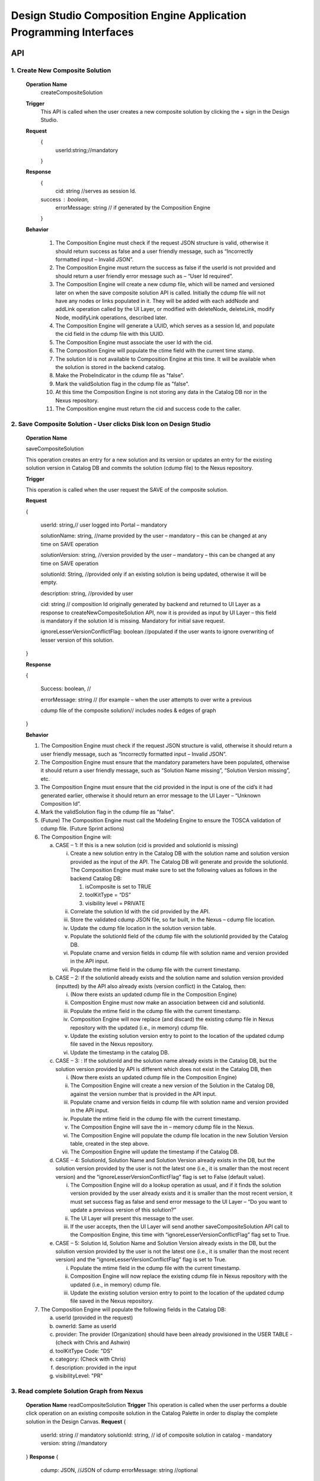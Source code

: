 .. ===============LICENSE_START=======================================================
.. Acumos
.. ===================================================================================
.. Copyright (C) 2017-2018 AT&T Intellectual Property & Tech Mahindra. All rights reserved.
.. ===================================================================================
.. This Acumos documentation file is distributed by AT&T and Tech Mahindra
.. under the Creative Commons Attribution 4.0 International License (the "License");
.. you may not use this file except in compliance with the License.
.. You may obtain a copy of the License at
..  
..      http://creativecommons.org/licenses/by/4.0
..  
.. This file is distributed on an "AS IS" BASIS,
.. WITHOUT WARRANTIES OR CONDITIONS OF ANY KIND, either express or implied.
.. See the License for the specific language governing permissions and
.. limitations under the License.
.. ===============LICENSE_END=========================================================

====================================================================
Design Studio Composition Engine Application Programming Interfaces
====================================================================


API 
====
1.	Create New Composite Solution
-----------------------------------
	**Operation Name**
		createCompositeSolution
	**Trigger**
		This API is called when the user creates a new composite solution by clicking the + sign in the Design Studio.
	**Request**
		{
		   userId:string;//mandatory

		}
	**Response**
		{
		 cid: string //serves as session Id. 
		success : boolean,
		 errorMessage: string // if generated by the Composition Engine

		}

	**Behavior**

		1.	The Composition Engine must check if the request JSON structure is valid, otherwise it should return success as false and a user friendly message, such as “Incorrectly formatted input – Invalid JSON”.

		2.	The Composition Engine must return the success as false if the userId is not provided and should return a user friendly error message such as – “User Id required”.

		3.	The Composition Engine will create a new cdump file, which will be named and versioned later on when the save composite solution API is called. Initially the cdump file will not have any nodes or links populated in it. They will be added with each addNode and addLink operation called by the UI Layer, or modified with deleteNode, deleteLink, modify Node, modifyLink operations, described later.

		4.	The Composition Engine will generate a UUID, which serves as a session Id, and populate the cid field in the cdump file with this UUID.

		5.	The Composition Engine must associate the user Id with the cid. 

		6.	The Composition Engine will populate the ctime field with the current time stamp.

		7.	The solution Id is not available to Composition Engine at this time. It will be available when the solution is stored in the backend catalog. 
		
		8. 	Make the ProbeIndicator in the cdump file as "false".
		
		9.  Mark the validSolution flag in the cdump file as "false".

		10.	At this time the Composition Engine is not storing any data in the Catalog DB nor in the Nexus repository.

		11.	The Composition engine must return the cid and success code to the caller. 


	
2. Save Composite Solution - User clicks Disk Icon on Design Studio
--------------------------------------------------------------------


	**Operation Name**

	saveCompositeSolution

	This operation creates an entry for a new solution and its version or updates an entry for the existing solution version in Catalog DB and commits the solution (cdump file) to the Nexus repository.

	**Trigger**

	This operation is called when the user request the SAVE of the composite solution.

	**Request**

	{

		userId: string,// user logged into Portal – mandatory 

		solutionName: string, //name provided by the user – mandatory – this can be changed at any time on SAVE operation

		solutionVersion: string, //version provided by the user – mandatory – this can be changed at any time on SAVE operation

		solutionId: String, //provided only if an existing solution is being updated, otherwise it will be empty. 

		description: string, //provided by user

		cid: string // composition Id originally generated by backend and returned to UI Layer as a response to createNewCompositeSolution API, now it is provided as input by UI Layer – this field is mandatory if the solution Id is missing. Mandatory for initial save request.

		ignoreLesserVersionConflictFlag: boolean //populated if the user wants to ignore overwriting of lesser version of this solution.

	}

	**Response**

	{

		Success: boolean, //

		errorMessage: string // (for example – when the user attempts to over write a previous 

		cdump file of the composite solution// includes nodes & edges of graph

	}

	**Behavior** 

	1.	The Composition Engine must check if the request JSON structure is valid, otherwise it should return a user friendly message, such as “Incorrectly formatted input – Invalid JSON”. 

	2.	The Composition Engine must ensure that the mandatory parameters have been populated, otherwise it should return a user friendly message, such as “Solution Name missing”, “Solution Version missing”, etc.

	3.	The Composition Engine must ensure that the cid provided in the input is one of the cid’s it had generated earlier, otherwise it should return an error message to the UI Layer – “Unknown Composition Id”. 
	
	4.  Mark the validSolution flag in the cdump file as "false".

	5.	(Future) The Composition Engine must call the Modeling Engine to ensure the TOSCA validation of cdump file. (Future Sprint actions)

	6.	The Composition Engine will:

		a.	CASE – 1: If this is a new solution (cid is provided and solutionId is missing)

			i.	Create a new solution entry in the Catalog DB with the solution name and solution version provided as the input of the API. The Catalog DB will generate and provide the solutionId. The Composition Engine must make sure to set the following values as follows in the backend Catalog DB:

				1.	isComposite is set to TRUE

				2.	toolKitType = “DS”

				3.	visibility level = PRIVATE

			ii.	Correlate the solution Id with the cid provided by the API. 

			iii.	Store the validated cdump JSON file, so far built, in the Nexus – cdump file location. 

			iv.	Update the cdump file location in the solution version table. 

			v.	Populate the solutionId field of the cdump file with the solutionId provided by the Catalog DB. 

			vi.	Populate cname and version fields in cdump file with solution name and version provided in the API input.

			vii.	Populate the mtime field in the cdump file with the current timestamp. 

		b.	CASE – 2: If the solutionId already exists and the solution name and solution version provided (inputted) by the API also already exists (version conflict) in the Catalog, then:

			i.	(Now there exists an updated cdump file in the Composition Engine)

			ii.	Composition Engine must now make an association between cid and solutionId.

			iii.	Populate the mtime field in the cdump file with the current timestamp. 

			iv.	Composition Engine will now replace (and discard) the existing cdump file in Nexus repository with the updated (i.e., in memory) cdump file. 

			v.	Update the existing solution version entry to point to the location of the updated cdump file saved in the Nexus repository.

			vi.	Update the timestamp in the catalog DB. 

		c.	CASE – 3: : If the solutionId and the solution name already exists in the Catalog DB, but the solution version provided by API is different which does not exist in the Catalog DB, then

			i.	(Now there exists an updated cdump file in the Composition Engine)

			ii.	The Composition Engine will create a new version of the Solution in the Catalog DB, against the version number that is provided in the API input.

			iii.	Populate cname and version fields in cdump file with solution name and version provided in the API input. 

			iv.	Populate the mtime field in the cdump file with the current timestamp.

			v.	The Composition Engine will save the in – memory cdump file in the Nexus.

			vi.	The Composition Engine will populate the cdump file location in the new Solution Version table, created in the step above.

			vii.	The Composition Engine will update the timestamp if the Catalog DB.

		d.	CASE – 4: SolutionId, Solution Name and Solution Version already exists in the DB, but the solution version provided by the user is not the latest one (i.e., it is smaller than the most recent version) and the “ignoreLesserVersionConflictFlag” flag is set to False (default value).

			i.	The Composition Engine will do a lookup operation as usual, and if it finds the solution version provided by the user already exists and it is smaller than the most recent version, it must set success flag as false and send error message to the UI Layer – “Do you want to update a previous version of this solution?”

			ii.	The UI Layer will present this message to the user. 

			iii.	If the user accepts, then the UI Layer will send another saveCompositeSolution API call to the Composition Engine, this time with “ignoreLesserVersionConflictFlag” flag set to True.

		e.	CASE – 5: Solution Id, Solution Name and Solution Version already exists in the DB, but the solution version provided by the user is not the latest one (i.e., it is smaller than the most recent version) and the “ignoreLesserVersionConflictFlag” flag is set to True.

			i.	Populate the mtime field in the cdump file with the current timestamp. 

			ii.	Composition Engine will now replace the existing cdump file in Nexus repository with the updated (i.e., in memory) cdump file. 

			iii.	Update the existing solution version entry to point to the location of the updated cdump file saved in the Nexus repository.

	7.	The Composition Engine will populate the following fields in the Catalog DB:

		a.	userId (provided in the request)

		b.	ownerId: Same as userId

		c.	provider: The provider (Organization) should have been already provisioned in the USER TABLE - (check with Chris and Ashwin)

		d.	toolKitType Code: "DS"

		e.	category: (Check with Chris)

		f.	description: provided in the input

		g.	visibilityLevel: "PR"

		
3. Read complete Solution Graph from Nexus
-------------------------------------------

	**Operation Name**
	readCompositeSolution
	**Trigger**
	This operation is called when the user performs a double click operation on an existing composite solution in the Catalog Palette in order to display the complete solution in the Design Canvas. 
	**Request**
	{
		userId: string // mandatory
		solutionId: string, // id of composite solution in catalog - mandatory
		version: string //mandatory
	}
	**Response**
	{
		cdump: JSON, //JSON of cdump
		errorMessage: string //optional
	}
	**Behavior**
	1.	The Composition Engine must check if the request JSON structure is valid, otherwise it should return a user friendly message, such as “Incorrectly formatted input – Invalid JSON”. 
	2.	The Composition Engine must check if the solutionId and version are found in the Catalog DB, otherwise it should return a user friendly error message back in the response, such as “Requested Solution Not Found”.
	3.	The Composition Engine must retrieve the location of the cdump file from the Catalog DB, via a query into Solution and Version Tables.
	4.	The Composition Engine must retrieve the cdump file from the Nexus repository and return the JSONised string of the file to the client.


4. Delete Composite Solution
-----------------------------

	**Operation Name**

	deleteCompositeSolution

	**Trigger**

	This operation is called by the UI Layer when the user requests the deletion of the composite solution.

	Only the owner of the solution can request this operation, otherwise “Not authorized to perform this operation” is returned by the Composition Engine.

	**Request**

	{

	  solutionId: string, // id of composite solution in catalog - mandatory

	  version: string, //mandatory

	  userId: string ///mandatory

	}

	**Response**

	{

	 success: boolean, 

	 errorMessage: string //optional

	}

	**Behavior**

	1.	The Composition Engine must check if the request JSON structure is valid, otherwise it should return a user friendly message, such as “Incorrectly formatted input – Invalid JSON”. 

	2.	The Composition Engine must check if the solutionId and version are found in the Catalog DB, otherwise it should return a user friendly error message back in the response, such as “Requested Solution Not Found”.

	3.	The Composition Engine must check the Catalog DB if the userId provided is the owner of the composite solution – both the solutionId and Version, otherwise it should return the success flag as False and send a user friendly error message back in the response, such as “User not authorized to perform the operation”.

	4.	If the user is the owner of the solution, then Composition Engine must perform the following functions:

		a.	Delete the cdump file associated with the solution version from the Nexus.

		b.	Delete the Version entry of the solution in the Catalog DB.


5. Add node
------------


	**Operation Name**

	addNode 

	**Trigger**

	This operation is called when the user drags and drops:

	1.	A basic building block such as an ML Model, or a DataMapper, or a DataBroker, or a Collator, or a Splitter (generally referred to as node) from the Catalog Palette to the canvas.

	**Request**

	{

		userId: string, // mandatory

		solutionId: string // this field will be empty for a new un – saved solution. It is mandatory for a saved solution

		version: string// this field will be empty for a new un – saved solution. It is mandatory for a saved solution

		cid: string //this field should be populated (mandatory) if the solutionId and version is missing such as  for a new un – saved solution. 

		nodeName: string,// optional – it may not be available initially, provided by the DS User

		nodeId: string, // mandatory – generated by UI Layer

		nodeSolutionId: string //mandatory – solution Id of the basic node in Common Catalog DB. This value is retrieved from fetchCatalogItems API

		nodeVersion: string // mandatory – version of the basic node in Common Catalog DB. This value is retrieved from fetchCatalogItems API
		
		proto_url: url of the proto file of the ML model or data broker or data mapper, //   change for all nodes – Data Broker  or Data Mapper

		type: {"name": "DataMapper or MLModel or DataBroker"}, //  Change for Data Mapper or Data Broker

		typeInfo: {}, // Type information -  empty in this Sprint 

		properties: [ ], // JSON List of Node Properties. 

		requirements: [ // this field should be populated by UI Layer if a node has one or more requirements in the TGIF.json file. This is a list of requirements.

		{

			  "name":"",

			  "relationship":"",

			  "id" : "",

			  "capability" : {

			   "name" : "calls.request.format+calls.request.version+calls.response.format+calls.response.version For DM or DB populate Any,initially and when connected name of the output message", Change for Data Mapper, Data Broker

				"id" : ""

			  },

			  "target" : {

				"name" : " name-of-target-node-of-this-requirement-if-it-is-connected", //otherwise empty

				"description": ""

			  },

			  "target_type" : "Node"

			},

		{

		Another requirement spec. 

		}

		], //end of requirements list

		capabilities: [// this field should be populated by UI Layer if a node has one or more capabilities in the TGIF.json file. This is a list of capabilities.

		{

			  "id" : "",

			  "name" : "",

			  "target" : {

				"name" : "provides.request.format+provides.request.version+provides.response.format+provides.response.versionFor DM populate Any ",  Change for Data Mapper

				"id" : ""

			  },

			  "target_type" : "Capability",

			  "properties" : null

			}, 

			{

			  "id" : "",

			  "name" : "",

			  "target" : {

				"name" : "provides.request.format+provides.request.version+provides.response.format+provides.response.version version For DM or DataBroker populate Any and connected one of the input message",  Change for Data Mapper or Data Broker

				"id" : ""

			  },

			  "target_type" : "Capability",

			  "properties" : null

			}



		], //end of capabilities list

		"ndata" : {// node’s position in the design canvas

			  "ntype" : "",

			  "px" : 385.89287722216187, number

			  "py" : 380.5962040115248,  number

			  "radius" : 10,  number

			  "fixed" : boolean,

			}

	}//end – of – Request 

	**Response**

	{

	 success: boolean,

	 errorMessage: string // error string to be displayed to DS User.

	}

	**Behavior**

	1.	The Composition Engine must ensure that all the fields marked mandatory are populated and the request JSON structure is valid, otherwise it must return success as “false” and populate the helpful error message which is displayed to the user, such as “Cannot perform requested operation - Node Name missing”, “Cannot perform requested operation - Node Id missing”, etc.

	2.	The Composition Engine must make sure that the nodeId does not already exist in the cdump file, otherwise it must send success as false and an error message such as “Node Id already exists – cannot perform the requested operation”. 

	3.	The Composition Engine must create/add a child node entry under the “nodes” list of the cdump file.

	4.	The Composition Engine must populate the node element in the cdump file as follows:

		a.	name = node name provided by the API – this is inputted by the DS user

		b.	id = node Id provided by the API – this is generated by the UI Layer

		c.	solutionId = solution Id of the node provided by the API – this is the solution Id of the Node in the Common Catalog Database

		d.	version = version of the node provided by the API – this is the solution version number of the Node in the Common Catalog Database
		
		e.  proto_url = url of the proto file of the model or data broker or data mapper.

		f.	type = {} – populate as provide by API. {"name": "DataMapper or MLModel or DataBroker or Probe"},

		g.	requirements = List of requirements as received by the API (see sample JSON file)

		h.	capabilities = List of capabilities as received by the API (see sample JSON file)

		i.	properties = [] – populate as empty list

		j.	typeInfo = {} – populate as empty JSON object

		k.	ndata = populate this JSON object with values received by the API.

	5.	The Composition Engine need not save the cdump file in the Nexus repository. 

	6.	(Future – Validation Steps) 


6. Add Link
------------


	**Operation Name**

	addLink

	**Trigger**

	This operation is called when the user: 

	1.	Connects a REQ port to a CAP port between a pair of ML Model nodes, or 

	2.	Connects a REQ port of the ML Model to the input Port of a Data Mapper, or 

	3.	Connects an output port of the Data Mapper to a CAP port of the ML Model or,
	
	4.  Connects the output port of the Collator to the input port of the next ML Model (output message signature for collator should be added collator_map in cdump file). This is because this link can be added any time even before the collation scheme is selected which is sent via modifyNode.  Collator change
	
	5.  Connects the input port of the Splitter to the output port of the previous ML Model (input message signature for splitter should be added splitter_map in cdump file). This is because this link can be added any time even before the splitting  scheme is selected which is sent via modifyNode.  Splitter change

	**Request**

	{

		userId: string // mandatory

		solutionId: string // this field will be empty for a new un – saved solution. It is mandatory for a saved solution

		version: string// this field will be empty for a new un – saved solution. It is mandatory for a saved solution

		cid: string //this field should be populated (mandatory) if the solutionId and version is missing such as  for a new un – saved solution.  

		linkName: string, // optional

		linkId: string, // unique to this graph – mandatory

		sourceNodeName: string, // mandatory

		sourceNodeId: string, // id of node already in graph - mandatory

		targetNodeName: string, //mandatory

		targetNodeId: string, // id of node already in graph – mandatory

		sourceNodeRequirement: string //mandatory

		targetNodeCapabilityName: string //mandatory

		"properties": [// NOTE: Input fields are populated by UI Layer when a REQ port of ML Model is connected to DM and output fields are populated when DM is connected to the CAP port of ML Model.  DM Change

				{

				  "data_map": {

					"map_inputs": [

					  {

						"message_name": "Prediction",

						"input_fields": [

						  {

							"tag": "1 or 2 or 3",

							"role": "repeated or optional etc - not used in this sprint",

							"name": "name of the field",

							"type": "type of the field such as int32 string",

							"mapped_to_message": "output field message_name such as Classification or empty if it is not yet mapped",  this field is not populated in this API. It will be populated in modifyNode() API

							"mapped_to_field": "tag number of the field in the message, such as 1 or 2 or empty if it is not yet mapped"  this field is not populated in this API. It will be populated in modifyNode() API. 

						  }

						]

					  }

					],

					"map_outputs": [

					  {

						"message_name": "Classification",

						"output_fields": [

						  {

							"tag": "1 or 2 or 3",

							"role": "repeated or optional or",

							"name": "name of the field",

							"type": "type of the field such as int32 string"

						  }

						]

					  }

					]

				  }
				  
				},
				
				{
				
				"collator_map": {
				  
					"output_message_signature": "json representation of output message signature"
					
					}
				},
				
				{
				
				"splitter_map": {
				
					"input_message_signature": "json representation of output message signature"
					
					}
					
				}

			  ]

	}

	**Response**

	{

	 success: boolean,

	 errorMessage: string // error string to be displayed to user.

	}

	**Behavior**

	1.	The Composition Engine must ensure that all the fields marked mandatory are populated and the request JSON structure is valid, otherwise it must return success as “false” and populate the helpful error message which is displayed to the user, such as “Source Node Name missing”, “Source Node Id missing”, etc.

	2.	The Composition Engine must create/add a child node entry under the “relations” list of the cdump file.

	3.	The Composition Engine must populate the node elements as follows:

		a.	linkName = provided by the API

		b.	linkId = provided by the API

		c.	sourceNodeName = provided by API

		d.	sourceNodeId = provided by API

		e.	targetNodeName = provided by API

		f.	targetNodeId = provided by API

		g.	sourceNodeRequirement = provided by API

		h.	targetNodeCapability = provided by API

		i.	relationship = [] – an empty list

	4.	The Composition Engine must populate the properties section of the Data Mapper node in the cdump file as follows:  DM Change

		1.	Create map_inputs structure and populate the input fields of the target Data Mapper when a REQ port of a ML Model is connected to Data Mapper, with

			a.	Message name

			b.	Field details – tag, role, name and type

			 as shown in the cdump file.

		2.	Create map_outputs structure and populate the output fields of the source Data Mapper when the Data Mapper is connected to CAP port of the ML Model, with 

			a.	Message name

			b.	Field details – tag, role, name and type.

		as shown in the cdump file.
		
	5.  The Composition Engine must populate the “output_message_signature” of the “collator_map” section.  Collator Change
	
	6.  The Composition Engine must populate the “input_message_signature” of the “splitter_map” section.  Splitter Change
		
	7.	The Composition Engine need not save the cdump file in the Nexus repository. It will be saved by explicit save composite solution API call.


7. Delete Node
---------------


	**Operation Name**

	deleteNode

	**Trigger**

	This operation is requested when the user deletes a node in the composition graph. This node may be connected to other nodes or it may be an isolated (un-connected) one. When a node is deleted all links connected to it (either originate from it or terminate on it) must also be deleted. This operation may result in some existing nodes becoming isolated. 

	**Request**

	{

		userId: string, //mandatory

		solutionId: string // this field will be empty for a new un – saved solution. It is mandatory for a saved solution

		version: string// this field will be empty for a new un – saved solution. It is mandatory for a saved solution

		cid: string // composition Id originally generated by backend and returned to UI Layer as a response to createNewCompositeSolution API, now it is provided as input by UI Layer –  this field should be populated (mandatory) if the solutionId and version is missing such as  for a new un – saved solution. 

		nodeId: string// mandatory

	}

	**Response**

	{

	 success: boolean,

	 errorMessage: string // error string to be displayed to user.

	}

	**Behavior**

	1.	The Composition Engine must check if the request JSON structure is valid, otherwise it should return success as false and a user friendly message, such as “Incorrectly formatted input – Invalid JSON”. 

	2.	The Composition Engine must ensure that all the fields marked mandatory are populated,  otherwise it must return success as “false” and populate the helpful error message which is displayed to the user, such as “Cannot perform requested operation – Node Id missing”, etc.

	3.	If the requested nodeId is not found in the cdump file, the Composition Engine must return success as false and a user friendly message, such as “Invalid Node Id – not found”.

	4.	The Composition Engine must:

		a.	Delete the specified node entry in the nodes list of the cdump file.

		b.	Find all the links that are connected to the specified node (originate from the node or terminate on the node) and delete these link entries in the relations list of the cdump file.

		c.	(Sprint - 4) For each link that terminates on the specified node, find the corresponding source node of the link. These source node are the ones whose Requirements are now un-fulfilled. These nodes may now need to display a warning message to the Design Studio user. (I think the UI Layer would automatically be able to display the warning message when a Requirement is un-fulfilled. Perhaps there is no need for the composition engine to send a warning message to be displayed on the affected nodes).

	5.	Return success as True to the client.

	6.	(NOTE: In future, composition engine may have rules to reject deletions)


8. Delete Link
---------------


	**Operation Name**

	deleteLink

	**Trigger**

	This operation is requested when the user deletes a link between a pair of nodes in the composition graph. When a link is deleted its target node may become un-connected (isolated). 

	This operation is called to delete the link between

		1.	A REQ port and a CAP port between a pair of ML Model nodes, or 

		2.	A REQ port of the ML Model and the input Port of a Data Mapper, or 

		3.	An output port of the Data Mapper and a CAP port of the ML Model.
		
		4.  An output port of the Data Broker and a CAP (input) port of the ML Model.  Data Broker change
		
		5.  An output port of the ML Model and the input port of the ML Model  Collator change
		
		6.  An output port of the Collator and the input port of the ML Model  Splitter Change

	**Request**

	{

		userId: string // mandatory

		cid: string // mandatory if the solutionId is not available to UI Layer, otherwise not

		solutionId: string // mandatory if it is available to the UI Layer – i.e., after the initial SAVE

		version: string // mandatory if it is available to the UI Layer – i.e., after the initial SAVE

		linkId: string //mandatory

	}

	**Response**

	{

		 success: boolean,

		 errorMessage: string // error string to be displayed to user.

	}

	**Behavior**

	1.	The Composition Engine must check if the request JSON structure is valid, otherwise it should return success as false and a user friendly message, such as “Incorrectly formatted input – JSON Invalid”. 

	2.	The Composition Engine must ensure that all the fields marked mandatory are populated, otherwise it must return success as “false” and populate the helpful error message which is displayed to the user, such as “Cannot perform requested operation – Link Id missing”, etc.

	3.	If the requested linkId is not found in the cdump file, the Composition Engine must return success as false and a user friendly message, such as “Invalid Link Id – not found”. 

	4.	The Composition Engine must delete the specified link entry in the relations list of the cdump file.

	5.	If a Data Mapper node is the target of the deleted link, then the Composition Engine must delete map_inputs entry in the data_map part of the node’s property section in the cdump file.  DM Change

	6.	If a Data Mapper node is the source of the deleted link, then the Composition Engine must delete map_outputs entry in the data_map part of the node’s property section in the cdump file.  DM Change
	
	7.  If the Data Broker node is the source of the deleted link, then the Composition Engine must delete the “data_broker_map” section of the of the Data Broker node in the cdump file.  DB change
	
	8.  If the Collator node is the source node of the deleted link, then the Composition Engine must delete the value of (i.e., make it empty) the output_message_signature in the “collator_map” section of the of the Collator node in the cdump file.  Collator change
	
	9.  If the Splitter node is the target node of the deleted link, then the Composition Engine must delete the value of (i.e., make it empty) the input_message_signature in the “splitter_map” section of the of the Splitter node in the cdump file.  Splitter change

	10.	Return success as True to the client. 

	11.	(In future, engine may have rules to reject deletions).


9. Modify Node
---------------


	**Operation Name**

	modifyNode

	**Trigger**

	This operation is called by the UI Layer:

	1.	When the user moves an existing node(ML Model, Data Mapper, Data Broker, Collator, Splitter) on the design canvas or 
	
	2.  When the user changes the name of the node in the design canvas, or
	
	3.  When the user maps, i.e, connects an input field of the Data Mapper node to an output field of the Data Mapper node, or 

	4.	When the user deletes the existing mapping between a pair of input and output fields inside a  Data Mapper, or
	
	5.  When the user inputs a Script or local system data file path or target file url, or csv file field separator or first row (contains data or field names), or selects the data broker type or any of them by clicking the DONE button in the Pop UP UI associated with the S Port of the Data Broker, or
	
	6.  When the user selects the field type of the source field name from the drop down list in the source table of the Data Broker, or
	
	7.  When the user checks a field in the source table (then store field name, field type and checked box in cdump), or
	
	8.  When the user maps, i.e., connects a source table field to the target table field of the Data Broker node via the drop down in the mapping area, or
	
	9.  When the user deletes the existing mapping between a pair of source and target table fields inside a Data Broker, or
	
	10.  When the user selects the collation scheme (Array based or Parameter based) followed by clicking the DONE button on the Pop Up UI associated with the Collation Selection Port (or URL) of the Collator, or
	
	11.  When the user maps, the source parameter to the target parameter by selecting a drop down (tag number) value in mapping area of the Parameter – based Collator (not applicable for array based collation) and clicks the DONE button on Mapping Table, or
	
	12.  When the user deletes the existing mapping between a pair of source and target parameters by removing a selected value to an empty value in the mapping area of the Parameter – based Collator and clicks the DONE button. (not applicable for array based collation).

	**Request**

	{

		userId: string // mandatory

		solutionId: string // this field will be empty for a new un – saved solution. It is mandatory for a saved solution

		version: string// this field will be empty for a new un – saved solution. It is mandatory for a saved solution

		cid: string //this field should be populated (mandatory) if the solutionId and version is missing such as  for a new un – saved solution.

		nodeId: string, // mandatory

		nodeName: string // populated if a new name is assigned to the node (Model, Data Mapper, Data Broker, Collator), otherwise empty.

		ndata: { 

			ntype: string // populated as “” in this Sprint

			px: number,

			py: number

		}//either nodeName or ndata field or field_map should or data_broker_script should be populated be populated 

		field_map: {  Change for Data Mapper

			map_action: “add or delete”

			input_field_message_name: string,

			input_field_tag_id: string,

			output_field_message_name: string

			output_field_tag_id: string

		}//either nodeName or ndata field or field_map or data_broker_map or data_broker_script should be populated 
		
		data_broker_map: {  Change for Data Broker – Note complete mappings need to be saved, along with their source and target fields. However, the source and target tables are auto generated in the UI based on the script and output protobuf message of Data Broker.
		
			"map_action": "add or delete or update" //NOTE “add” and “delete” actions are always associated with a pair of source and target field mappings The mappings need to be added or deleted in the mapped_to_field. If it is “update” then cdump file needs to be updated with the corresponding field values (4/4/2018: this field will be empty because of the revised mapping table in UI)
			
			"data_broker_type": "CSV_File or JSON_File or Image_File or SQL_Database",
			
			"map_inputs": [
			
				{
				
					"input_field": {
					
						"name": "name of source field",
						
						"type": "string or int or float or boolean or Long or Double, Byte",
						
						"checked": "YES or empty means NO",
						
						"mapped_to_field": "tag number of the field in the target table, such as 1.2 or 2.3.4 or empty if it is not yet mapped"
						
						}
						
					}
					
				],
					
			"map_outputs": [
			
				{
				
					"output_field": {
					
						"tag": "1.1 or 1.2 or 4.3.2  etc.",
						
						"name": "name of target field sepal_len",
						
						"type_and_role_hierarchy_list": [
							
							{
							
								"name": "string",
								
								"role" : "null"
								
							},
							
							{
							
								"name": "DataFrameRow",
								
								"role": "repeated"
								
							},
							
							{
							
								"name": "DataFrame",
								
								"role": "null"
								
							}
							
						]
						
					}
					
				}
				
			],
			
			"script": "user provided multi line SQL or File system commands to read, parse and retrieve data from file or directory",
			
			"target_system_url": "File or JDBC url in the target system",
			
			"local_system_data_file_path": "CSV or JSON Sample Data File path on users local machine",
			
			"first_row": "contains_data or contains_field_names. this field is only populated for CSV file Data Broker",
			
			"csv_file_field_separator": "", or ; or | , etc. characters",
			
			"database_name": "as entered by user in Design Studio",
			
			"jdbc_driver_data_source_class_name": "name provided by the user in DS",
			
			"table_name": "extracted by DS from the Create Table Script",
			
			"user_id": "user Id for JDBC access or the File Host for SSH access",
			
			"password": "password for above user Id"
				
		},
		
		"collator_map": {
		
			"collator_type": "Array-based or Parameter-based - For Array based map_inputs and map_outputs are not populated",
			
			"output_message_signature": "json representation of output message signature - required for parameter based collation",
			
			"map_inputs": [
				{
				
					"input_field": {
						
						"source_name": "name of model that provides message to collator input port",
						
						"parameter_name": "parameter name in Source Protobuf file. A source may provide multiple parameters for parameter based collation",
						
						"parameter_type": "name of parameter type aka message signature in Source Protobuf file",
						
						"parameter_tag": "parameter tag number in Source Protobuf file",
						
						"mapped_to_field": "tag number of the field in the target message side, empty if it is not yet mapped",
						
						"error_indicator": "True or False"
						
					}
					
				}
				
			],
			
			"map_outputs": [
			
				{
				
					"output_field":{
					
						"Parameter_tag": "tag number of the field in the target message side",
						
						"parameter_name": "parameter name in Target Protobuf file",
						
						"parameter_type": "name of parameter type aka message signature in Target Protobuf file",
						
						"parameter_rule": "Required or Optional"
						
					}
					
				}
				
			]
			
		}

	}

	**Response**

	{

		 success: boolean,

		 errorMessage: string // error string to be displayed to user.

	}

	**Behavior**

	1.	The Composition Engine must check if the request JSON structure is valid, otherwise it should return success as false and a user friendly message, such as “Incorrectly formatted input – Invalid JSON”. 

	2.	The Composition Engine must ensure that all the fields marked mandatory are populated,  otherwise it must return success as “false” and populate the helpful error message which is displayed to the user, such as “Cannot perform requested operation – Node Id missing”, etc.

	3.	If the requested nodeId is not found in the cdump file, the Composition Engine must return success as false and a user friendly message, such as “Invalid Node Id – not found”. 

	4.	The Composition Engine must update the nodeName, ntype, px and py elements of the specified nodeId in the cdump file with the values provided.

	5.	For a Data Mapper node, the Composition Engine must perform the requested map_action (add or delete) by appropriately updating the data_map in the properties section of the node in the cdump file.
	
	6.	The Composition Engine need not save the cdump file in the Nexus repository. 

	7.	Return success as True to the client. 

	8.	(In future, engine may have rules to reject modifications).


10. Modify Link
----------------


	**Operation Name**

	modifyLink

	**Trigger**

	This operation is called when a link name is provided or modified by the user. 

	**Request**

	{

		userId: string // mandatory

		cid: string // mandatory if the solutionId is not available to UI Layer, i.e., before SAVE, otherwise not

		solutionId: string // mandatory if it is available to the UI Layer – i.e., after the initial SAVE

		version: string // mandatory if it is available to the UI Layer – i.e., after the initial SAVE  

		linkId: string, //mandatory

		linkName: //mandatory

		layout: {}

	}

	**Response**

	{

	 success: boolean,

	 errorMessage: string // error string to be displayed to user.

	}

	**Behavior**

	1.	The Composition Engine must check if the request JSON structure is valid, otherwise it should return success as false and a user friendly message, such as “Incorrectly formatted input – Invalid JSON”. 

	2.	The Composition Engine must ensure that all the fields marked mandatory are populated,  otherwise it must return success as “false” and populate the helpful error message which is displayed to the user, such as “Cannot perform requested operation – Link Id missing”, etc.

	3.	If the requested linkId is not found in the cdump file, the Composition Engine must return success as false and a user friendly message, such as “Invalid Link Id – not found”. 

	4.	The Composition Engine must update the linkName element of the specified linkId in the cdump file with the value provided.

	5.	Return success as True to the client. 

	6.	(In future, engine may have rules to reject modifications).


11. Fetch Basic Building Blocks for a User
-------------------------------------------


	**Operation Name**

	fetchCatalogItems

	**Trigger**

	This operation is called by the UI Layer when the user initially logs into the Design Studio in order to populate the Palette of catalog items to be displayed to the user based on his credentials. Both the simple solutions and composite solutions are retrieved. Only the following catalog items can be populated in the Palette for a given user:

		1.	Catalog items marked “Public”

		2.	Catalog items marked “Private” to the user. 

		3.	Catalog items marked as belonging to the user’s “Organization” of which the user is a member.

	**Request**

	{

		userId: String // mandatory

	}

	**Response**

	{

	 items: [list of catalog items

		{

		  solutionId: string,

		  version : string,

		  ownerId : string,

		  solutionName: string,

		  description: string,

		  created: date as string,

		  modified: date as string

		  visibilityLevel: "private", "organization", "public",

		  provider: string,

		  toolKit: string,

		  category: string,

		  icon: string // url or other resource id to display as icon in palette

		},

	{

	Another catalog item

	}

	 ]//end item list

	}

	**Behavior**

	1.	The Composition Engine must check if the request JSON structure is valid, otherwise it should return success as false and a user friendly message, such as “Incorrectly formatted input – Invalid JSON”. 

	2.	The Composition Engine must ensure that all the fields marked mandatory are populated,  otherwise it must return success as “false” and populate the helpful error message which is displayed to the user, such as “Cannot perform requested operation – User Id missing”, etc.

	3.	If the requested userId is not found in the catalog DB, the Composition Engine must return success as false and a user friendly message, such as “User Id – not found”.

	4.	Composition engine will call the catalog database to retrieve all the existing solutions (both basic solutions as well as composite solutions) corresponding to the userId.

	5.	If the requested userId is found in the catalog DB but there are no catalog items (either Private, or Organization, or Public) corresponding to the user Id, the Composition Engine must return success as true and an empty catalog item list to the client

	6.	The Composition Engine must return a list of all catalog items which are: 

	a.	Marked “Public”.

	b.	Marked “Private” to the user. 

	c.	Marked as belonging to the user’s “Organization” of which the user is a member.

	7.	For each catalog item which meets the above criterion, the Composition Engine must retrieve the attributes specified in the response and return them to the client. The success parameter must be set to true. 


12. Fetch Composite Solutions for a User
-----------------------------------------


	**Operation Name**

	getCompositeSolutions

	**Trigger**

	This operation is called by the UI Layer when the user initially logs into the Design Studio in order to populate the List of Composite Solutions to be displayed to the user based on his credentials. Based on input parameter “visibilityLevel” this operation retrieves the Composite Solutions. User can pass either one, two or all the below option as value for the input parameter “visibilityLevel”, in order to retrieve the required list of Composite Solutions:

		1.	“PR”: to include the private Composite Solutions in the list 

		2.	“OR”: include the organization level visible Composite Solutions. 

		3.	“PB”: to include the public level Composite Solutions.  

	**Request**

	{ 

		userId: string,// user logged into Portal – mandatory, 

		visibilityLevel : string // PR,OR,PB -- mandatory. You can specify multiple value separated by ','. 

	}

	**Response**

	{

		items: [list of catalog items

		{

			  solutionId: string,

			  version : string,

			  ownerId : string,

			  solutionName: string,

			  description: string,

			  created: date as string,

			  modified: date as string

			  visibilityLevel: "private", "organization", "public",

			  provider: string,

			  toolKit: string,

			  category: string,

			  icon: string // url or other resource id to display as icon in palette

		},

		{

			Another Composite Solution

		}

		]//end item list

	}

	**Behavior**

	1.	The Composition Engine must check if the request JSON structure is valid, otherwise it should return success as false and a user friendly message, such as “Incorrectly formatted input – Invalid JSON”. 

	2.	The Composition Engine must ensure that all the fields marked mandatory are populated,  otherwise it must return success as “false” and populate the helpful error message which is displayed to the user, such as “Cannot perform requested operation – User Id missing”, etc.

	3.	If the requested userId is not found in the catalog DB, the Composition Engine must return success as false and a user friendly message, such as “User Id – not found”.

	4.	Composition engine will call the catalog database to retrieve all the existing Composite solutions corresponding to the userId.

	5.	If the requested userId is found in the catalog DB but there are no Composite Solutions (either Private, or Organization, or Public) corresponding to the user Id, the Composition Engine must return success as true and an empty catalog item list to the client

	6.	The Composition Engine must return a list of Composite Solutions depending on the value(s) of input parameter “visibilityLevel”.


13. Clear canvas of Composite Solution
---------------------------------------


	**Operation Name**

	clearCompositeSolution	

	**Trigger**

	This operation is requested when the user clicks “Clear” button to clear the contents of the canvas. This operation should delete all the nodes and links from the CDUMP file. 

	**Request**

	{

		userId: string, //mandatory

		solutionId: string // this field will be empty for a new un – saved solution. It is mandatory for a saved solution

		version: string// this field will be empty for a new un – saved solution. It is mandatory for a saved solution

		cid: string // composition Id originally generated by backend and returned to UI Layer as a response to createNewCompositeSolution API, now it is provided as input by UI Layer –  this field should be populated (mandatory) if the solutionId and version is missing such as  for a new un – saved solution. 

	}

	**Response**

	{

	 success: boolean,

	 errorMessage: string // error string to be displayed to user.

	}

	**Behavior**

	1.	The Composition Engine must check if the request JSON structure is valid, otherwise it should return success as false and a user friendly message, such as “Incorrectly formatted input – Invalid JSON”. 

	2.	The Composition Engine must ensure that all the fields marked mandatory are populated,  otherwise it must return success as “false” and populate the helpful error message which is displayed to the user, such as “Cannot perform requested operation – Node Id missing”, etc.

	3.	The Composition Engine must:

		a.	Delete all the link entry in the nodes list of the cdump file.

		b.	Delete all the node entry in the nodes list of the cdump file. 

	4.	Return success as True to the client.


14. Fetch TOSCA JSON of Basic Solution
---------------------------------------


	**Operation Name**

	fetchToscaJSON

	**Trigger**

	This operation is called by the UI Layer immediately after user has logged in and all the catalog items for the user have been populated in the Palette, via the fetchCatalogItems API.

	For each item in the Palette, the UI Layer calls this operation to retrieve the JSON TOSCA file, i.e., the TGIF.json associated with the basic solution. Note that there is no TGIF.json file associated with the composite solution. TGIF.json only needs to be associated with the basic solutions (nodes).

	**Request**

	{

		userId: string // mandatory

		solutionId: string, // mandatory - global id of basic solution in catalog

		version: string // mandatory 

	}

	**Response**

	{

		JSON representation of TGIF.json file for the requested solution

		success: boolean,

		errorMessage: string // error string to be displayed to user.

	}

	**Behavior**

	1.	The Composition Engine must check if the request JSON structure is valid, otherwise it should return success as false and a user friendly message, such as “Incorrectly formatted input – Invalid JSON”. 

	2.	The Composition Engine must ensure that all the fields marked mandatory are populated,  otherwise it must return success as “false” and populate the helpful error message which is displayed to the user, such as “Cannot perform requested operation – Solution Id (or Version) missing”, etc.

	3.	If the requested solutionId is not found in the catalog DB, the Composition Engine must return success as false and a user friendly message, such as “Incorrect Solution Id – not found”, or “Incorrect Version – not found”.

	4.	For the requested solution Id and version, the Composition Engine must retrieve the location of the TGIF.json from the Catalog DB.

	5.	The Composition Engine must retrieve the TGIF.json from Nexus at the location pointed out by Catalog DB

	6.	The Composition Engine must return the json string of the TGIF.json file to the client, success set to true. 


15. Fetch Protobuf JSON of Basic Solution
------------------------------------------


	**Operation Name**

	fetchProtobufJSON

	**Trigger**

	This operation should be called, for each node, when:

	4.	A node is dragged from the catalog palette to the design canvas, or

	5.	A composite solution is dragged from the catalog palette to the design canvas.

	Note that each node, aka, the basic ML Solution (identified by the combination of solutionId and version), in a composite solution is associated with the following files:

		1.	Protobuf file

		2.	Protobuf.json file

		3.	TGIF.json file

	Output: This operation returns the JSON representation of all the operations specified in the Protobuf File, i.e, the serialized Protobuf.json

	For each operation in the Protobuf.json file, this API should return the

		1.	Operation name

		2.	Input Message name(s)

		3.	Output Message name(s)

		4.	Detailed schema of each input message – as defined in the original Protobuf file. Each schema should be associated with the corresponding message name

		5.	Detailed schema of each output message – as defined in the original Protobuf file. Each schema should be associated with the corresponding message name. 

	**Request**

	{

		userId: string //mandatory

		solutionId: string // mandatory – solution Id of the basic node – this id is available from a previous  fetchCatalogItems API call

		Version: string // mandatory – version if the basic node - this value is available from a previous fetchCatalogItems API call

	}

	**Response**

	{

		protobuf_json: // JSON representation of Protobuf file. 

		success: boolean,

		errorMessage: string // error string to be displayed to user.

	}

	**Behavior**

	1.	The Composition Engine must check if the request JSON structure is valid, otherwise it should return success as false and a user friendly message, such as “Incorrectly formatted input – Invalid JSON”. 

	2.	The Composition Engine must ensure that all the fields marked mandatory are populated,  otherwise it must return success as “false” and populate the helpful error message which is displayed to the user, such as “Cannot perform requested operation – Node Id missing”, etc.

	3.	Identify the Protobuf.json file associated with the node type. 

	4.	For each operation in the Protobuf.json file, the Composition Engine must retrieve the 

		a.	Operation name

		b.	Input Message name(s)

		c.	Output Message name(s)

		d.	Detailed schema of each input message – as defined in the original Protobuf file. Each schema should be associated with the corresponding message name

		e.	Detailed schema of each output message – as defined in the original Protobuf file. Each schema should be associated with the corresponding message name.

	5.	The Composition Engine must return the serialized representation of Protobuf.json file. 


16. Close Composite Solution
-----------------------------


	**Operation Name**

	closeCompositeSolution 

	**Trigger**

	This operation is called when the user requests the closing of the composite solution currently open in the design canvas. This operation should be called when the user clicks the “X” mark on the top right hand corner of the canvas.

	If there are unsaved changes when the user clicks “X”, then the user should be prompted to save the solution first. 

		a.	User chooses to save the solution: Call the saveCompositeSolution API and when its response is received by the UI Layer, then call the closeCompositeSolution API on the Composition Engine. 

		b.	User declines to save the solution: Any unsaved changes will not be saved to Nexus, but the cdump file will be closed (deleted). Call the closeCompositeSolution API. 

	**Request**

	{

		userId: string, //mandatory

		solutionId: string // this field will be empty for a new un – saved solution. It is mandatory for a saved solution

		version: string// this field will be empty for a new un – saved solution. It is mandatory for a saved solution

		cid: string // composition Id originally generated by backend and returned to UI Layer as a response to createNewCompositeSolution API, now it is provided as input by UI Layer –  this field should be populated (mandatory) if the solutionId and version is missing such as  for a new un – saved solution.

	}

	**Response**

	{

	 success: boolean,

	 errorMessage: string // error string to be displayed to user.

	}

	**Behavior**

	1.	The Composition Engine must check if the request JSON structure is valid, otherwise it should return success as false and a user friendly message, such as “Incorrectly formatted input – Invalid JSON”. 

	2.	The Composition Engine must ensure that all the fields marked mandatory are populated,  otherwise it must return success as “false” and populate the helpful error message which is displayed to the user, such as “Cannot perform requested operation – User Id missing”, etc.

	3.	The Composition Engine must close the cdump file, without saving it in Nexus repository. The cdump that existed in the Nexus at the last SAVE operation will serve as the latest cdump when the user wants to read the composite solution later on).


17. On Hover Input Port
------------------------


	**Operation Name**

	onHoverInputPort – This operation is not handled by the Composition Engine. 

	**Trigger**

	This operation is called when the user hovers the mouse over the input port of the node. 

	**Request**

	{

		solutionId: string // mandatory – solution Id of the basic node – this id is available from a previous  fetchCatalogItems API call

		Version: string // mandatory – version if the basic node - this value is available from a previous fetchCatalogItems API call

		operationName:  string// mandatory – each input port is identified by the name of the operation

	}

	**Response**

	**Behavior**

	1.	The UI Layer should retrieve a list of one or more input message names associated with the given operation name from the JSON object representation of Protobuf already associated with the node. Note that this JSON object is already associated with the node when the node was dragged inside the canvas (or when the composite solution containing this node was dragged into the canvas).

	2.	The UI Layer should display a pop up. 

	3.	The UI Layer should display the name of the operation and a list of one or more input message names inside the pop up. The message names should enclosed inside brackets – such as fit(DataFrame1, DataFrame2).

	4.	The message names should be a hyperlink into the corresponding message schema – as defined in the original Protobuf file. 


18. On Hover Output Port
-------------------------

	**Operation Name**

	onHoverOutputPort

	**Trigger**

	This operation is called when the user hovers the mouse over the output port of the node.

	**Request**

	solutionId: string // mandatory – solution Id of the basic node – this id is available from a previous  fetchCatalogItems API call

	Version: string // mandatory – version if the basic node - this value is available from a previous fetchCatalogItems API call

	operationName:  string// mandatory – each output port is identified by the name of the operation

	**Response**

	**Behavior**

	1.	The UI Layer should retrieve a list of one or more output message names associated with the given operation name from the JSON object representation of Protobuf already associated with the node. Note that this JSON object is already associated with the node when the node was dragged inside the canvas (or when the composite solution containing this node was dragged into the canvas).

	2.	The UI Layer should display a pop up. 

	3.	The UI Layer should display the name of the operation and a list of one or more output message names inside the pop up. The message names should enclosed inside brackets – such as fit(Prediction).

	4.	The message names should be a hyperlink into the corresponding message schema – as defined in the original Protobuf file. 


19. On Click of Message (Input or Output)
------------------------------------------

	**Operation Name**

	onClickMessage

	**Trigger**

	This operation is called when the user clicks on an input or an output message in the input/output port of the node.

	**Request**

	{

		operationName: string //// mandatory – each input port is associated with an operation

		messageName:  string// mandatory – each operation name has input and output message(s)

	}

	**Response**

	**Behavior**

	1. The UI Layer should retrieve the message schema of the named message from the JSON Object representation associated with the node.

	2. The UI Layer should convert the JSON representation of the message into its original Protobuf message schema format.

	3. The UI Layer should send the Protobuf message schema format to the Properties box.

	4.	The Properties Box should display the message schema in the original Protobuf format.


20. Get Matching Models for a Port
-----------------------------------

	**Operation Name**

	getMatchingModels

	**Trigger**

	This operation is called by the UI Layer when the user clicks on the port of a node in the design canvas, in order to get a list of ML Models (i.e., basic building blocks) that match the message signature of the port.

	The requirement is to enable the DS user to drag and drop the matching models from the “Matching Models” pane into the design canvas. 

	**Request**

	{

		userId: string // mandatory

		solutionId: string // this field will be empty for a new un – saved solution. It is mandatory for a saved solution

		version: string// this field will be empty for a new un – saved solution. It is mandatory for a saved solution

		cid: string //this field should be populated (mandatory) if the solutionId and version is missing such as  for a new un – saved solution.

		port_data: { 

			  port_type: “provider” or “consumer”/ Provider and Consumer ports are associated with the Input (unfilled circle) and Output (filled in circle) of   an Operation 

			  protbuf_data: [] //Array of JSON representation of one or more messages inside the Port 

			}//mandatory

	}

	**Response**

	{

		success: boolean,

		matchingModels: [

			{

				name: String// name of the matching ML Model,

				tgifReference: String //location of TGIF file in Nexus

			}

		] // list of the names of matching ML Models, i.e., basic building blocks,

		errorMessage: string // error string to be displayed to user.

	}

	**Behavior**

	1.	The Composition Engine must check if the request JSON structure is valid, otherwise it should return success as false and a user friendly message, such as “Incorrectly formatted input – Invalid JSON”. 

	2.	The Composition Engine must ensure that all the fields marked mandatory are populated,  otherwise it must return success as “false” and populate the helpful error message which is displayed to the user, such as “Cannot perform requested operation – User Id missing”, etc.

	3.	The Composition Engine must:

		a.	Identify if the request is to find the matching models of a “Provider” port or a “Consumer” port.

		b.	Retrieve the TGIF.json files of ML Models – the basic building blocks in the CCD, one after another.

		c.	For a consumer port, search and match requested message signature with the message signatures on the Provider port(s) of the TGIF.json file, and if there is a match found, then populate the name of the ML Model and the TGIF.json reference of the Model in the matchingModels list (see Response section).

		d.	For a provider port, search and match requested message signature with the message signatures on the Consumer port(s) of the TGIF.json file, and if there is a match found, then populate the name of the ML Model and the TGIF.json reference of the Model in the matchingModels list (see Response section)

		e.	If no matches are found, then return success as false, and populate the errorMessage as “No matching models found”, otherwise return success as True. 

	4.	Return the response to the UI Layer. 


21. Validate Composite Solution
--------------------------------

	**Operation Name**

	validateCompositeSolution 

	**Trigger**

	This operation is called by the UI Layer when the user clicks on the Validate Button in the Design Studio. 

	When the response to this API is received, the UI Layer, should populate the Validation Console with either a single success message or a list of error and warning messages returned by the backend Composition Engine. 

	**Request**

	{

		userId: string, //mandatory

		solutionId: string // this field will be empty for a new un – saved solution. It is mandatory for a saved solution

		version: string// this field will be empty for a new un – saved solution. It is mandatory for a saved solution

		cid: string // composition Id originally generated by backend and returned to UI Layer as a response to createNewCompositeSolution API, now it is provided as input by UI Layer –  this field should be populated (mandatory) if the solutionId and version is missing such as  for a new un – saved solution. 

	}

	**Response**

	{

		success: boolean,

		validationMessages[]: string // A single “Validation Successful” message or a list of one or more Error messages and Warning Messages.

		errorMessage: string // error string to be displayed to user.

	}

	**Behavior**

	1.	The Composition Engine must check if the request JSON structure is valid, otherwise it should return success as false and a user friendly message, such as “Incorrectly formatted input – Invalid JSON”. 

	2.	The Composition Engine must ensure that all the fields marked mandatory are populated,  otherwise it must return success as “false” and populate the helpful error message which is displayed to the user, such as “Cannot perform requested operation – User Id missing”, etc.

	3.	The Composition Engine must perform hte following validations:
	
		a.	A composite solution can only have nodes of the following types.
			
			i.	MLModel
			
			ii.	Splitter
			
			iii. Collator
			
			iv.	DataBroker
			
			v. DataMapper
			
		b.	A composite solution can have a single isolated (i.e., an unconnected) model of type “MLModel”. 
		
		c.	An isolated model of any type other than of type “MLModel” is not allowed in a composite solution.
		
		d.	A composite solution cannot have more than one isolated (or unconnected) models, irrespective of their type.
		
		e.	A composite solution with a combination of connected and isolated models is not a valid solution.

		f.	Must retrieve the cdump file associated with the solution from Nexus repository.

		g.	Perform validation of the cdump file to make sure that no model (basic building blocks) is isolated / unconnected. 

		h.	If there are isolated models in the composite solution, then for each such model, the composition engine must create an error message such as “Error – Mode Name is not connected.”
		
		i.	An output port of a node can be connected to the input port of another node only if there exist matching message signatures on the pair of ports. (Rule checked by UI Layer)
		
		j.	An output port of a node of type “MLModel” can be connected to ONLY one input port of another node of type “MLModel” or “DataMapper” or “Splitter” or “Collator”,  [NOTE: Design Studio will NOT restrict the user, but during Validation this should be flagged as error.] 
		
		k.	An output port of a node of type “DataBroker” can be connected to ONLY one input port of another node of type “MLModel” or “DataMapper” or “Splitter” or “Collator”,  [NOTE: Design Studio will NOT restrict the user, but during Validation we will flag this error.]
		
		l.	An input port of a node of type “MLModel” can be connected to ONLY one output port of another node of any type. [NOTE: Design Studio will NOT restrict the user, but during Validation we will flag this error.]
		
		m.	A node of type “DataBroker” cannot have its input port connected to any other node. (to be modified later)
		
		n.	The Composition Engine must set success as False and send a list of error messages in the “validationMessages” list to the client.

		o.	If there are no errors, the Composition Engine must:

			i.	Create the Blueprint.json file (as described)

			ii.	Store the Blueprint.json in Nexus

			iii.	Store the location of Blueprint.json in Common Catalog DB.

			iv.	Set success as True and send “Successful” message in the “validationMessages” list to the client. 
			
			v.	Mark the validSolution flag in the cdump file as “true”.
			
			vi.	Store the cdump file in Nexus. 
			
	4.	If a Data Broker is included in the composite solution, then after the solution is successfully validated in the Design Studio, the Composition Engine must do the following functions:
		
		a.	Retrieve the Protobuf file of the ML Model connected to the Data Broker from Nexus and populate it in the protobufFile field of the data_broker_map. 
		
	5.	If a Data Mapper is included in the composite solution, then after the solution is successfully validated in the Design Studio, the Composition Engine must do the following functions:
	
		a.	Generate the Protobuf Wrapper for the Data Mapper – This Wrapper converts: 
			
			i.	From Java to Protobuf types for the outgoing message (on the output side of the Data Mapper).
			
			ii.	From Protobuf to Java types for the incoming message (on the input side of the Data Mapper)
			
		b.	Create the jar file of the Data Mapper with the field level mappings, as designed in the Design Studio. 
		
		c.	Convert the jar to Microservices. Note the Data Mapper exposes an operation called mapData and the input arguments to the operation are the same as those defined on the input side of the Data Mapper.
		
		d.	Create the Docker Image of the Data Mapper Microservice.
		
		e.	Store the Docker image of the Data Mapper in the Nexus repository.
		
		f.	Store the location of the docker image in the TGIF.json of the Data Mapper.
			
			
22. SetProbeIndicator
----------------------

	**Operation Name**

	setProbeIndicator
	
	**Trigger**

	This operation is called by the UI Layer when the user clicks or un clicks the Probe Indicator Button in the Design Studio, to indicate if he wants the Probe to be included or not in the composite solution. By clicking this button the user intends to set or unset a probe indicator in the backend.
	
	**Request**
	
	{
		
		userId: string, //mandatory
		
		solutionId: string // this field will be empty for a new un – saved solution. It is mandatory for a saved solution
		
		vetrsion: string// this field will be empty for a new un – saved solution. It is mandatory for a saved solution
		
		cid: string // composition Id originally generated by backend and returned to UI Layer as a response to createNewCompositeSolution API, now it is provided as input by UI Layer –  this field should be populated (mandatory) if the solutionId and version is missing such as  for a new un – saved solution.
		
		probeIndicator: String //True or False //Mandatory. 
		
	}
	
	**Response**

	{

		success: boolean,

		errorMessage: string //error string to be displayed to DS User.

	}

	**Behavior**

	1.	The Composition Engine must check if the request JSON structure is valid, otherwise it should return success as false and a user friendly message, such as “Incorrectly formatted input – Invalid JSON”. 
	
	2.	The Composition Engine must ensure that all the fields marked mandatory are populated,  otherwise it must return success as “false” and populate the
	helpful error message which is displayed to the user, such as “Cannot perform requested operation – User Id missing”, etc.
	
	3.	The Composition Engine must:
		
		a.	Must set the probeIndicator to either “true” or “false” value in the cdump file as received in the request.



Including a Swagger File
========================
Acumos uses `Swagger <https://swagger.io/>`_ to generate dynamic API docs. However, to read the docs you must have access to the Swagger server running on your Acumos instance. This can be inconvenient, so the Docs project uses a Sphinx plugin called `sphinx-swaggerdoc <https://github.com/unaguil/sphinx-swaggerdoc/>`_, which provides an RST directive to render a ``swagger.json`` file. The sphinx-swaggerdoc extension is defined in the Documentation project's ``conf.py`` file.

You an include your API JSON file either by pointing to a URL or by pointing to a file. This example uses a local file called ``example-swagger.json``.  See the `sphinx-swaggerdoc <https://github.com/unaguil/sphinx-swaggerdoc/>`_ for more examples.

.. code:: restructuredtext

    .. swaggerv2doc:: example-swagger.json


Example of Rendered Content From api-docs.json File
===================================================

`https://docs.acumos.org/en/latest/docs-contributor-guide/templates/swaggerv2doc-example-output.html <https://docs.acumos.org/en/latest/docs-contributor-guide/templates/swaggerv2doc-example-output.html>`_